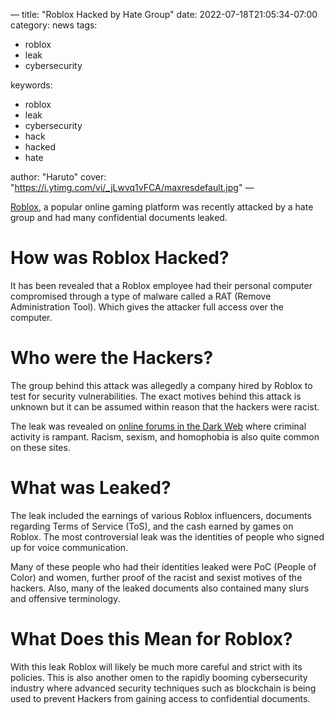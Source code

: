 ---
title: "Roblox Hacked by Hate Group"
date: 2022-07-18T21:05:34-07:00
category: news
tags:
- roblox
- leak
- cybersecurity
keywords:
- roblox
- leak
- cybersecurity
- hack
- hacked
- hate
author: "Haruto"
cover: "https://i.ytimg.com/vi/_jLwvq1vFCA/maxresdefault.jpg"
---

[[https://roblox.com][Roblox]], a popular online gaming platform
 was recently attacked by a hate group and had many confidential 
documents leaked. 

* How was Roblox Hacked?

It has been revealed that a Roblox employee had their personal computer
compromised through a type of malware called a RAT (Remove Administration Tool). 
Which gives the attacker full access over the computer. 

* Who were the Hackers?

The group behind this attack was allegedly a company hired by Roblox to test for 
security vulnerabilities. The exact motives behind this attack is unknown but 
it can be assumed within reason that the hackers were racist. 

The leak was revealed on [[https://breached.to/Thread-Roblox-June-2022-documents-leak][online forums in the Dark Web]] where criminal activity 
is rampant. Racism, sexism, and homophobia is also quite common on these sites. 

#+begin_export html
<center>
<img src="https://pyxis.nymag.com/v1/imgs/8c8/ea5/f39d63d20eb999b482ec69b5cf9bc29f73-25-4chan-04.2x.w710.jpg" width="500">
</center>
#+end_export

* What was Leaked? 

The leak included the earnings of various Roblox influencers, documents regarding 
Terms of Service (ToS), and the cash earned by games on Roblox. The most controversial 
leak was the identities of people who signed up for voice communication. 

Many of these people who had their identities leaked were PoC (People of Color) and 
women, further proof of the racist and sexist motives of the hackers. Also, many of 
the leaked documents also contained many slurs and offensive terminology.

* What Does this Mean for Roblox? 

With this leak Roblox will likely be much more careful and strict with its policies. 
This is also another omen to the rapidly booming cybersecurity industry where advanced 
security techniques such as blockchain is being used to prevent Hackers from gaining access 
to confidential documents. 
